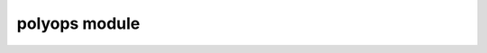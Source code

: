 polyops module
==================

.. py:module:: polyops


.. py:type:: PointArrayLike
    :canonical: numpy.typing.ArrayLike

    Arrays of this type must have a shape with a length of two, with the second
    dimension being two. In other words: it must be an array of two dimensional
    arrays.

    .. important::

        This type alias only exists in the stub file.


.. py:type:: PointArray
    :canonical: numpy.ndarray

    An array with a shape with a length of two, with the second dimension being
    two. In other words: an array of two dimensional arrays.

    .. important::

        This type alias only exists in the stub file.


.. py:type:: IndexArray
    :canonical: numpy.ndarray[Any,np.dtype[np.intp]]

    A one-dimensional array of integers.

    .. important::

        This type alias only exists in the stub file.


.. py:type:: CastingKind
    :canonical: Literal["no","equiv","safe","same_kind","unsafe"]

    .. important::

        This type alias only exists in the stub file.


.. py:class:: PointMap

    A jagged array of arrays of indices.

    The basic interface is that of a read-only sequence where each element is an
    array of indices corresponding to another array.
    
    For advanced usage, there are the attributes: ``offsets`` and ``indices``.
    All indices are stored contiguously in the one-dimensional array
    ``indices``. ``offsets`` is a one-dimensional array that contains all the
    start indices of the child arrays in ``indices``, followed by the length of
    ``indices``. This means the child array at index ``i`` is
    ``indices[offsets[i]:offsets[i+1]]``.

    .. py:attribute:: offsets
        :type: IndexArray

        This attribute is read-only
    
    .. py:attribute:: indices
        :type: IndexArray

        This attribute is read-only

    .. py:method:: __len__() -> int
    
    .. py:method:: __getitem__(i, /) -> IndexArray
    
    .. py:method:: index_map(out: IndexArray|None = None) -> IndexArray

        Return an array that maps the values in :py:attr:`indices` to their
        position in this jagged array.
        
        The returned value is equivalent to:

        .. code-block:: python

            numpy.concat([[i]*len(a) for i,a in enumerate(self)], dtype=numpy.intp)
        
        Since NumPy doesn't support jagged arrays, this is provided as an
        alternative means to allow pairing each output index with its input
        index while using NumPy's fast operations.

        If ``out`` is not ``None``, the data is written to ``out`` and returned,
        instead of creating a new array. The supplied array must have the same
        length as :py:attr:`indices`, and have a type of ``numpy.intp``.


.. py:class:: TrackedLoop

    .. py:attribute:: loop
        :type: PointArray

        A polygon represented by an array of points.
    
    .. py:attribute:: originals
        :type: PointMap

        A mapping of the indices of `loop` to the indices of the input arrays.


.. py:class:: RecursiveLoop

    .. py:attribute:: loop
        :type: numpy.ndarray

        A polygon represented by an array of points.
    
    .. py:attribute:: children
        :type: tuple[RecursiveLoop,...]

        The polygons inside of `loop`.


.. py:class:: TrackedRecursiveLoop

    .. py:attribute:: loop
        :type: PointArray

        A polygon represented by an array of points.

    .. py:attribute:: children
        :type: tuple[TrackedRecursiveLoop,...]

        The polygons inside of `loop`.

    .. py:attribute:: originals
        :type: PointMap

        A mapping of the indices of `loop` to the indices of the input arrays.


.. py:class:: BoolOp

    Given two sets of polygons, `subject` and `clip`, specifies which operation
    to perform.

    .. py:attribute:: union

        boolean operation `subject` OR `clip`.

        .. image:: /_static/union.svg
            :alt: union operation example

    .. py:attribute:: intersection

        boolean operation `subject` AND `clip`.

        .. image:: /_static/intersection.svg
            :alt: intersection operation example

    .. py:attribute:: xor

        boolean operation `subject` XOR `clip`.

        .. image:: /_static/xor.svg
            :alt: xor operation example

    .. py:attribute:: difference

        boolean operation `subject` AND NOT `clip`.

        .. image:: /_static/difference.svg
            :alt: difference operation example
    
    .. py:attribute:: normalize

        Keep all lines but make it so all outer lines are clockwise polygons,
        all singly nested lines are counter-clockwise polygons, all
        doubly-nested polygons are clockwise polygons, and so forth.


.. py:class:: BoolSet

    Specifies one of two sets.

    .. py:attribute:: subject

    .. py:attribute:: clip


.. py:function:: union(loops: Iterable[PointArrayLike],*,casting: CastingKind = "same_kind",dtype: DTypeLike = None,tree_out: bool = False,track_points: bool = False)

    Generate the union of a set of polygons.

    The return type depends on ``tree_out`` and ``track_points``:

    ============ ================ ====================================
    ``tree_out`` ``track_points`` return type
    ============ ================ ====================================
    ``False``    ``False``        ``tuple[PointArray, ...]``
    ``False``    ``True``         ``tuple[TrackedLoop, ...]``
    ``True``     ``False``        ``tuple[RecursiveLoop, ...]``
    ``True``     ``True``         ``tuple[TrackedRecursiveLoop, ...]``
    ============ ================ ====================================


.. py:function:: normalize(loops: Iterable[PointArrayLike],*,casting: CastingKind = "same_kind",dtype: DTypeLike = None,tree_out: bool = False,track_points: bool = False)

    Return polygons consisting of the same lines as ``loops`` except all outer
    lines are clockwise polygons, all singly nested lines are counter-clockwise
    polygons, all doubly-nested polygons are clockwise polygons, and so forth.

    The return type depends on ``tree_out`` and ``track_points``:

    ============ ================ ====================================
    ``tree_out`` ``track_points`` return type
    ============ ================ ====================================
    ``False``    ``False``        ``tuple[PointArray, ...]``
    ``False``    ``True``         ``tuple[TrackedLoop, ...]``
    ``True``     ``False``        ``tuple[RecursiveLoop, ...]``
    ``True``     ``True``         ``tuple[TrackedRecursiveLoop, ...]``
    ============ ================ ====================================


.. py:function:: boolean_op(subject: Iterable[PointArrayLike],clip: Iterable[PointArrayLike],op: BoolOp,*,casting: CastingKind = "same_kind",dtype: DTypeLike = None,tree_out: bool = False,track_points: bool = False)

    Perform a boolean operation on two sets of polygons.

    The return type depends on ``tree_out`` and ``track_points``:

    ============ ================ ====================================
    ``tree_out`` ``track_points`` return type
    ============ ================ ====================================
    ``False``    ``False``        ``tuple[PointArray, ...]``
    ``False``    ``True``         ``tuple[TrackedLoop, ...]``
    ``True``     ``False``        ``tuple[RecursiveLoop, ...]``
    ``True``     ``True``         ``tuple[TrackedRecursiveLoop, ...]``
    ============ ================ ====================================


.. py:function::  offset(loops: Iterable[PointArrayLike],magnitude: float,arc_step_size: int,*,casting: CastingKind = "same_kind",dtype: DTypeLike = None,tree_out: bool = False,track_points: bool = False)

    Inflate or shrink each loop in ``loops`` and return the union.

    The return type depends on ``tree_out`` and ``track_points``:

    ============ ================ ====================================
    ``tree_out`` ``track_points`` return type
    ============ ================ ====================================
    ``False``    ``False``        ``tuple[PointArray, ...]``
    ``False``    ``True``         ``tuple[TrackedLoop, ...]``
    ``True``     ``False``        ``tuple[RecursiveLoop, ...]``
    ``True``     ``True``         ``tuple[TrackedRecursiveLoop, ...]``
    ============ ================ ====================================


.. py:function:: winding_dir(loop: PointArrayLike,*,casting: CastingKind = "same_kind") -> int

    Return a positive number if `loop` is clockwise, negative if
    counter-clockwise and zero if degenerate or exactly half of the polygon's
    area is inverted.

    This algorithm works on any polygon. For non-overlapping non-inverting
    polygons, more efficient methods exist.


.. py:class:: Clipper

    A class for performing boolean clipping operations.

    An instance of `Clipper` will reuse its allocated memory for subsequent
    operations, making it more efficient than calling :py:func:`boolean_op_flat`
    or :py:func:`boolean_op_tree` for performing multiple operations.

    .. py:method:: add_loop(loop: PointArrayLike,bset: BoolSet,*,casting: CastingKind = "same_kind") -> None

        Add an input polygon.

    .. py:method:: add_loop_subject(loop: PointArrayLike,*,casting: CastingKind = "same_kind") -> None

        Add an input *subject* polygon.

    .. py:method:: add_loop_clip(loop: PointArrayLike,*,casting: CastingKind = "same_kind") -> None

        Add an input *clip* polygon.

    .. py:method:: add_loops(loops: PointArrayLike,bset: BoolSet,*,casting: CastingKind = "same_kind") -> None

        Add input polygons.

    .. py:method:: add_loops_subject(loops: PointArrayLike,*,casting: CastingKind = "same_kind") -> None

        Add input *subject* polygons.

    .. py:method:: add_loops_clip(loops: PointArrayLike,*,casting: CastingKind = "same_kind") -> None

        Add input *clip* polygons.

    .. py:method:: add_loop_offset(self,loop: PointArrayLike,bset: BoolSet,magnitude: float,arc_step_size: int,*,casting: CastingKind = "same_kind") -> None

    .. py:method:: add_loop_offset_subject(self,loop: PointArrayLike,magnitude: float,arc_step_size: int,*,casting: CastingKind = "same_kind") -> None

    .. py:method:: add_loop_offset_clip(self,loop: PointArrayLike,magnitude: float,arc_step_size: int,*,casting: CastingKind = "same_kind") -> None

    .. py:method:: add_loops_offset(self,loops: Iterable[PointArrayLike],bset: BoolSet,magnitude: float,arc_step_size: int,*,casting: CastingKind = "same_kind") -> None

    .. py:method:: add_loops_offset_subject(self,loops: Iterable[PointArrayLike],magnitude: float,arc_step_size: int,*,casting: CastingKind = "same_kind") -> None

    .. py:method:: add_loops_offset_clip(self,loops: Iterable[PointArrayLike],magnitude: float,arc_step_size: int,*,casting: CastingKind = "same_kind") -> None

    .. py:method:: execute(op: BoolOp,*,dtype: DTypeLike = None,tree_out: bool = False)

        Perform a boolean operation and return the result.

        The return value depends on ``tree_out``:

        ============ =============================
        ``tree_out`` return type
        ============ =============================
        ``False``    ``tuple[PointArray, ...]``
        ``True``     ``tuple[RecursiveLoop, ...]``
        ============ =============================

        After calling this function, all the input is consumed. To perform
        another operation, polygons must be added again.

    .. py:method:: reset() -> None

        Discard all polygons added so far.


.. py:class:: TrackedClipper

    This is identical to :py:class:`Clipper` except the return value of
    :py:meth:`~Clipper.execute` is ``tuple[TrackedLoop, ...]`` if ``tree_out``
    is ``False``, and ``tuple[TrackedRecursiveLoop, ...]`` if ``tree_out`` is
    ``True``.
